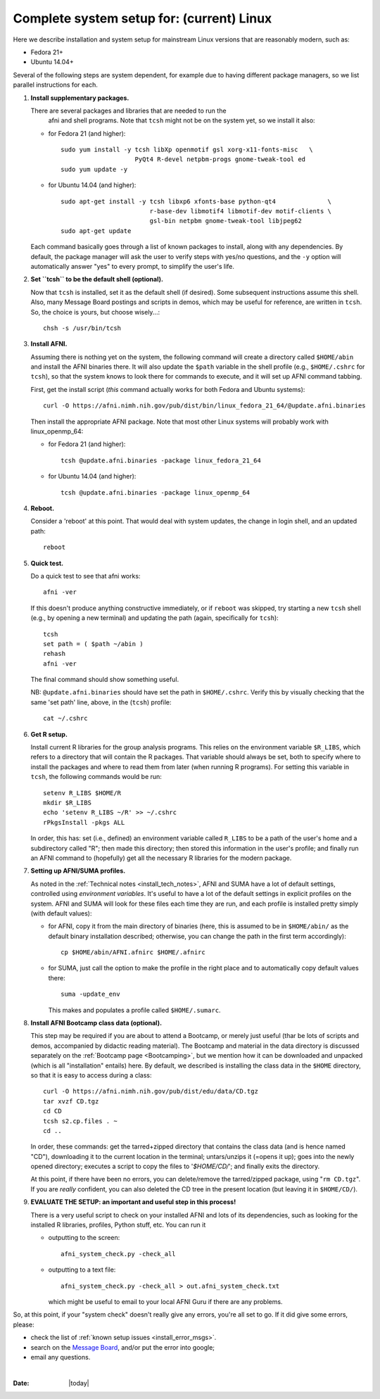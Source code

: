 
.. _install_steps_ubuntu:

**Complete system setup for:  (current) Linux**
===============================================

.. contents::
   :depth: 3

.. from: https://afni.nimh.nih.gov/pub/dist/HOWTO/howto/ht00_inst/html/linux_inst_current.html

Here we describe installation and system setup for mainstream Linux
versions that are reasonably modern, such as:

* Fedora 21+
* Ubuntu 14.04+

Several of the following steps are system dependent, for example due
to having different package managers, so we list parallel instructions
for each.

1. **Install supplementary packages.**

   There are several packages and libraries that are needed to run the
    afni and shell programs. Note that ``tcsh`` might not be on the
    system yet, so we install it also:
        
   * for Fedora 21 (and higher)::
      
      sudo yum install -y tcsh libXp openmotif gsl xorg-x11-fonts-misc   \
                          PyQt4 R-devel netpbm-progs gnome-tweak-tool ed
      sudo yum update -y
      
   * for Ubuntu 14.04 (and higher)::
      
      sudo apt-get install -y tcsh libxp6 xfonts-base python-qt4              \
                              r-base-dev libmotif4 libmotif-dev motif-clients \
                              gsl-bin netpbm gnome-tweak-tool libjpeg62
      sudo apt-get update
      
   Each command basically goes through a list of known packages to install,
   along with any dependencies.  By default, the package manager will ask the
   user to verify steps with yes/no questions, and the ``-y`` option will
   automatically answer "yes" to every prompt, to simplify the user's life.

#. **Set ``tcsh`` to be the default shell (optional).**

   Now that ``tcsh`` is installed, set it as the default shell (if
   desired). Some subsequent instructions assume this shell.  Also,
   many Message Board postings and scripts in demos, which may be
   useful for reference, are written in ``tcsh``.  So, the choice is
   yours, but choose wisely...::

      chsh -s /usr/bin/tcsh

#. **Install AFNI.**

   Assuming there is nothing yet on the system, the following command
   will create a directory called ``$HOME/abin`` and install the AFNI
   binaries there.  It will also update the ``$path`` variable in the
   shell profile (e.g., ``$HOME/.cshrc`` for ``tcsh``), so that the
   system knows to look there for commands to execute, and it will set
   up AFNI command tabbing.

   First, get the install script (*this* command actually works for both
   Fedora and Ubuntu systems)::
      
      curl -O https://afni.nimh.nih.gov/pub/dist/bin/linux_fedora_21_64/@update.afni.binaries
      
   Then install the appropriate AFNI package.  Note that most other
   Linux systems will probably work with linux_openmp_64:

   * for Fedora 21 (and higher)::

       tcsh @update.afni.binaries -package linux_fedora_21_64

   * for Ubuntu 14.04 (and higher)::

       tcsh @update.afni.binaries -package linux_openmp_64

#. **Reboot.**

   Consider a 'reboot' at this point.  That would deal with
   system updates, the change in login shell, and an updated path::

      reboot

#. **Quick test.**

   Do a quick test to see that afni works::

      afni -ver

   If this doesn't produce anything constructive immediately, or if
   ``reboot`` was skipped, try starting a new ``tcsh`` shell (e.g., by
   opening a new terminal) and updating the path (again, specifically
   for ``tcsh``)::
      
      tcsh
      set path = ( $path ~/abin )
      rehash
      afni -ver
      
   The final command should show something useful.

   NB: ``@update.afni.binaries`` should have set the path in
   ``$HOME/.cshrc``.  Verify this by visually checking that the same
   'set path' line, above, in the (``tcsh``) profile::

     cat ~/.cshrc

   .. am inverting steps 5 and 6 from the original documentation,
      under the idea that hte Bootcamp material is secondary to a
      general install, which I feel should include R.


#. **Get R setup.**

   Install current R libraries for the group analysis programs.  This
   relies on the environment variable ``$R_LIBS``, which refers to a
   directory that will contain the R packages.  That variable should
   always be set, both to specify where to install the packages and
   where to read them from later (when running R programs).  For
   setting this variable in ``tcsh``, the following commands would be
   run::
      
      setenv R_LIBS $HOME/R
      mkdir $R_LIBS
      echo 'setenv R_LIBS ~/R' >> ~/.cshrc
      rPkgsInstall -pkgs ALL
      
   In order, this has: set (i.e., defined) an environment variable
   called ``R_LIBS`` to be a path of the user's home and a
   subdirectory called "R"; then made this directory; then stored this
   information in the user's profile; and finally run an AFNI command
   to (hopefully) get all the necessary R libraries for the modern
   package.

#. **Setting up AFNI/SUMA profiles.**

   As noted in the :ref:`Technical notes <install_tech_notes>`, AFNI
   and SUMA have a lot of default settings, controlled using
   *environment variables*.  It's useful to have a lot of the default
   settings in explicit profiles on the system.  AFNI and SUMA will
   look for these files each time they are run, and each profile is
   installed pretty simply (with default values):

   - for AFNI, copy it from the main directory of binaries (here, this
     is assumed to be in ``$HOME/abin/`` as the default binary
     installation described; otherwise, you can change the path in the
     first term accordingly)::

       cp $HOME/abin/AFNI.afnirc $HOME/.afnirc

   - for SUMA, just call the option to make the profile in the right
     place and to automatically copy default values there::

       suma -update_env

     This makes and populates a profile called ``$HOME/.sumarc``.


   .. _install_bootcamp:

#. **Install AFNI Bootcamp class data (optional).**

   This step may be required if you are about to attend a Bootcamp, or
   merely just useful (thar be lots of scripts and demos, accompanied
   by didactic reading material).  The Bootcamp and material in the
   data directory is discussed separately on the :ref:`Bootcamp page
   <Bootcamping>`, but we mention how it can be downloaded and
   unpacked (which is all "installation" entails) here.  By default,
   we described is installing the class data in the ``$HOME``
   directory, so that it is easy to access during a class::

      curl -O https://afni.nimh.nih.gov/pub/dist/edu/data/CD.tgz
      tar xvzf CD.tgz
      cd CD
      tcsh s2.cp.files . ~
      cd ..
      
   In order, these commands: get the tarred+zipped directory that
   contains the class data (and is hence named "CD"), downloading it
   to the current location in the terminal; untars/unzips it (=opens
   it up); goes into the newly opened directory; executes a script to
   copy the files to '`$HOME/CD/`'; and finally exits the directory.

   At this point, if there have been no errors, you can delete/remove
   the tarred/zipped package, using "``rm CD.tgz``".  If you are
   *really* confident, you can also deleted the CD tree in the present
   location (but leaving it in ``$HOME/CD/``).

#. **EVALUATE THE SETUP: an important and useful step in this
   process!**

   There is a very useful script to check on your installed AFNI and
   lots of its dependencies, such as looking for the installed R
   libraries, profiles, Python stuff, etc. You can run it

   - outputting to the screen::

      afni_system_check.py -check_all

   - outputting to a text file::

       afni_system_check.py -check_all > out.afni_system_check.txt

     which might be useful to email to your local AFNI Guru if there
     are any problems.
      
So, at this point, if your "system check" doesn't really give any
errors, you're all set to go. If it did give some errors, please:

- check the list of :ref:`known setup issues <install_error_msgs>`.

- search on the `Message Board
  <https://afni.nimh.nih.gov/afni/community/board/>`_, and/or put the
  error into google;

- email any questions.


|

:Date: |today|
